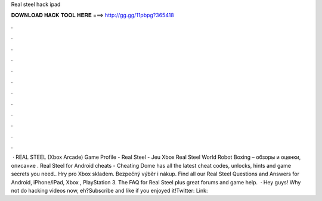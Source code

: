 Real steel hack ipad

𝐃𝐎𝐖𝐍𝐋𝐎𝐀𝐃 𝐇𝐀𝐂𝐊 𝐓𝐎𝐎𝐋 𝐇𝐄𝐑𝐄 ===> http://gg.gg/11pbpg?365418

.

.

.

.

.

.

.

.

.

.

.

.

 · REAL STEEL (Xbox Arcade) Game Profile -  Real Steel - Jeu Xbox Real Steel World Robot Boxing – обзоры и оценки, описание . Real Steel for Android cheats - Cheating Dome has all the latest cheat codes, unlocks, hints and game secrets you need.. Hry pro Xbox skladem. Bezpečný výběr i nákup. Find all our Real Steel Questions and Answers for Android, iPhone/iPad, Xbox , PlayStation 3. The FAQ for Real Steel plus great forums and game help.  · Hey guys! Why not do hacking videos now, eh?Subscribe and like if you enjoyed it!Twitter:  Link: 